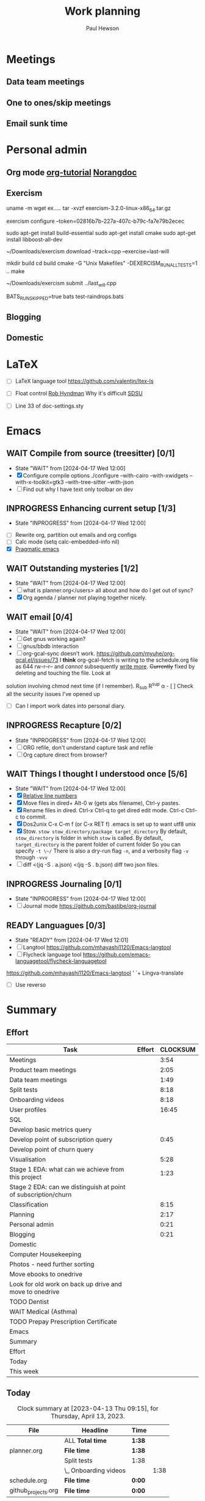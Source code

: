 #+AUTHOR: Paul Hewson
#+TITLE: Work planning
#+EMAIL: paul.hewson@overleaf.com

* Meetings

** Data team meetings
:PROPERTIES:
:EFFORT:   2:00
:END:
:LOGBOOK:
CLOCK: [2024-04-17 Wed 10:58]--[2024-04-17 Wed 11:36] =>  0:38
CLOCK: [2024-04-17 Wed 10:57]--[2024-04-17 Wed 10:57] =>  0:00
:END:

** One to ones/skip meetings

** Email sunk time


* Personal admin

** Org mode [[https://github.com/james-stoup/emacs-org-mode-tutorial][org-tutorial]] [[https://doc.norang.ca/org-mode.html][Norangdoc]]

** Exercism

uname -m
wget ex.....
tar -xvzf exercism-3.2.0-linux-x86_64.tar.gz 

exercism configure --token=02816b7b-227a-407c-b79c-fa7e79b2ecec

sudo apt-get install build-essential
sudo apt-get install cmake
sudo apt-get install libboost-all-dev

~/Downloads/exercism download --track=cpp --exercise=last-will

mkdir build
cd build
cmake -G "Unix Makefiles"  -DEXERCISM_RUN_ALL_TESTS=1 ..
make

~/Downloads/exercism submit ../last_will.cpp

BATS_RUN_SKIPPED=true bats test-raindrops.bats

  
** Blogging

** Domestic


* LaTeX

- [ ] LaTeX language tool https://github.com/valentjn/ltex-ls

- [ ] Float control [[https://robjhyndman.com/hyndsight/latex-floats/][Rob Hyndman]]
      Why it's difficult [[https://aty.sdsu.edu/bibliog/latex/floats.html][SDSU]]
- [ ] Line 33 of doc-settings.sty \captionsetup*{labelformat=simple}


* Emacs

** WAIT Compile from source (treesitter) [0/1]
- State "WAIT"       from              [2024-04-17 Wed 12:00]
- [X] Configure compile options ./configure --with-cairo --with-xwidgets --with-x-toolkit=gtk3 --with-tree-sitter --with-json
- [ ] Find out why I have text only toolbar on dev
** INPROGRESS Enhancing current setup [1/3]
SCHEDULED: <2024-04-17 Wed>
- State "INPROGRESS" from              [2024-04-17 Wed 12:00]
:LOGBOOK:
CLOCK: [2024-04-17 Wed 11:51]
CLOCK: [2024-04-17 Wed 11:49]--[2024-04-17 Wed 11:51] =>  0:02
CLOCK: [2024-04-17 Wed 09:41]--[2024-04-17 Wed 10:09] =>  0:28
:END:
- [ ] Rewrite org, partition out emails and org configs
- [ ] Calc mode (setq calc-embedded-info nil)
- [X] [[http://pragmaticemacs.com/][Pragmatic emacs]]

** WAIT Outstanding mysteries [1/2]
- State "WAIT"       from              [2024-04-17 Wed 12:00]
- [ ] what is planner.org</users> all about and how do I get out of sync?
- [X] Org agenda / planner not playing together nicely.


** WAIT email [0/4]
- State "WAIT"       from              [2024-04-17 Wed 12:00]
- [ ] Get gnus working again?
- [ ] gnus/bbdb interaction
- [ ] org-gcal-sync doesn't work.
   https://github.com/myuhe/org-gcal.el/issues/73
      I *think* org-gcal-fetch is writing to the schedule.org file as 644 rw-r--r-- and /cannot/ subsequently _write more_. +Currently+ fixed by deleting and touching the file.   Look at
solution involving chmod next time (if I remember). R_{sub} R^{sup} \alpha - [ ] Check all the security issues I've opened up
- [ ] Can I import work dates into personal diary.

** INPROGRESS Recapture [0/2]
- State "INPROGRESS" from              [2024-04-17 Wed 12:00]
- [ ] ORG refile, don't understand capture task and refile
- [ ] Org capture direct from browser?

** WAIT Things I thought I understood once [5/6]
- State "WAIT"       from              [2024-04-17 Wed 12:00]
- [X] [[https://stackoverflow.com/questions/6874516/relative-line-numbers-in-emacs][Relative line numbers]]
- [X] Move files in dired+  Alt-0 w (gets abs filename), Ctrl-y pastes.
- [X] Rename files in dired. Ctrl-x Ctrl-q to get dired edit mode. Ctrl-c Ctrl-c to commit.
- [X] Dos2unix    C-x C-m f (or C-x RET f)    .emacs is set up to want utf8 unix
- [X] Stow.  ~stow stow_directory/package target_directory~
  By default, ~stow_directory~ is folder in which ~stow~ is called.
  By default, ~target_directory~ is the parent folder of current folder
  So you can specify ~-t \~/~
  There is also a dry-run flag ~-n~, and a verbosity flag ~-v~ through ~-vvv~
- [ ] diff <(jq -S . a.json) <(jq -S . b.json) diff two json files.

** INPROGRESS Journaling [0/1]
- State "INPROGRESS" from              [2024-04-17 Wed 12:00]
- [ ] Journal mode https://github.com/bastibe/org-journal

** READY Languagues [0/3]
- State "READY"      from              [2024-04-17 Wed 12:01]
- [ ] Langtool https://github.com/mhayashi1120/Emacs-langtool
- [ ] Flycheck language tool https://github.com/emacs-languagetool/flycheck-languagetool
https://github.com/mhayashi1120/Emacs-langtool
' `+ Lingva-translate
- [ ] Use reverso


* Summary

** Effort

#+BEGIN: columnview :hlines 2 :id global :maxlevel 4 :scope agenda
| Task                                                           | Effort | CLOCKSUM |
|----------------------------------------------------------------+--------+----------|
| Meetings                                                       |        |     3:54 |
|----------------------------------------------------------------+--------+----------|
| Product team meetings                                          |        |     2:05 |
|----------------------------------------------------------------+--------+----------|
| Data team meetings                                             |        |     1:49 |
|----------------------------------------------------------------+--------+----------|
| Split tests                                                    |        |     8:18 |
|----------------------------------------------------------------+--------+----------|
| Onboarding videos                                              |        |     8:18 |
|----------------------------------------------------------------+--------+----------|
| User profiles                                                  |        |    16:45 |
|----------------------------------------------------------------+--------+----------|
| SQL                                                            |        |          |
| Develop basic metrics query                                    |        |          |
|----------------------------------------------------------------+--------+----------|
| Develop point of subscription query                            |        |     0:45 |
| Develop point of churn query                                   |        |          |
|----------------------------------------------------------------+--------+----------|
| Visualisation                                                  |        |     5:28 |
| Stage 1 EDA: what can we achieve from this project             |        |     1:23 |
| Stage 2 EDA: can we distinguish at point of subscription/churn |        |          |
|----------------------------------------------------------------+--------+----------|
| Classification                                                 |        |     8:15 |
|----------------------------------------------------------------+--------+----------|
| Planning                                                       |        |     2:17 |
|----------------------------------------------------------------+--------+----------|
| Personal admin                                                 |        |     0:21 |
|----------------------------------------------------------------+--------+----------|
| Blogging                                                       |        |     0:21 |
|----------------------------------------------------------------+--------+----------|
| Domestic                                                       |        |          |
| Computer Housekeeping                                          |        |          |
| Photos - need further sorting                                  |        |          |
| Move ebooks to onedrive                                        |        |          |
| Look for old work on back up drive and move to onedrive        |        |          |
| TODO Dentist                                                   |        |          |
| WAIT Medical (Asthma)                                          |        |          |
| TODO Prepay Prescription Certificate                           |        |          |
|----------------------------------------------------------------+--------+----------|
| Emacs                                                          |        |          |
|----------------------------------------------------------------+--------+----------|
| Summary                                                        |        |          |
|----------------------------------------------------------------+--------+----------|
| Effort                                                         |        |          |
|----------------------------------------------------------------+--------+----------|
| Today                                                          |        |          |
|----------------------------------------------------------------+--------+----------|
| This week                                                      |        |          |
#+END:

** Today
#+BEGIN: clocktable :block today :maxlevel 4 :scope agenda
#+CAPTION: Clock summary at [2023-04-13 Thu 09:15], for Thursday, April 13, 2023.
| File                | Headline              | Time   |      |
|---------------------+-----------------------+--------+------|
|                     | ALL *Total time*      | *1:38* |      |
|---------------------+-----------------------+--------+------|
| planner.org         | *File time*           | *1:38* |      |
|                     | Split tests           | 1:38   |      |
|                     | \_  Onboarding videos |        | 1:38 |
|---------------------+-----------------------+--------+------|
| schedule.org        | *File time*           | *0:00* |      |
|---------------------+-----------------------+--------+------|
| github_projects.org | *File time*           | *0:00* |      |
#+END:

** This week
#+BEGIN: clocktable :block thisweek :maxlevel 4
#+CAPTION: Clock summary at [2023-04-14 Fri 17:02], for week 2023-W15.
| Headline                                     |      Time |      |
|----------------------------------------------+-----------+------|
| *Total time*                                 | *1d 4:13* |      |
|----------------------------------------------+-----------+------|
| Meetings                                     |      3:49 |      |
| \_  Product team meetings                    |           | 1:00 |
| \_  Data team meetings                       |           | 2:11 |
| \_  Email sunk time                          |           | 0:38 |
| Split tests                                  |      8:54 |      |
| \_  Onboarding videos                        |           | 8:38 |
| \_  Chosen by Overleaf                       |           | 0:16 |
| User profiles                                |     15:30 |      |
| \_  Develop point of subscription query  [/] |           | 0:45 |
| \_  Classification                           |           | 9:09 |
| \_  Planning                                 |           | 5:36 |
#+END:


